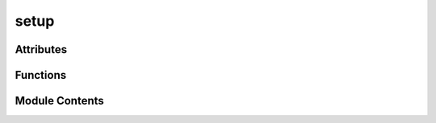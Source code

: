 setup
=====

.. py:module:: setup


Attributes
----------

.. autoapisummary::

   setup.extra_requirements_cubit
   setup.extra_requirements_dev
   setup.extra_requirements_torch
   setup.here
   setup.long_description
   setup.requirements
   setup.version_match


Functions
---------

.. autoapisummary::

   setup.read_requirements


Module Contents
---------------

.. py:data:: extra_requirements_cubit
   :value: []


.. py:data:: extra_requirements_dev
   :value: []


.. py:data:: extra_requirements_torch
   :value: []


.. py:data:: here
   :value: b'.'


.. py:data:: long_description

.. py:function:: read_requirements(path)

.. py:data:: requirements
   :value: []


.. py:data:: version_match

